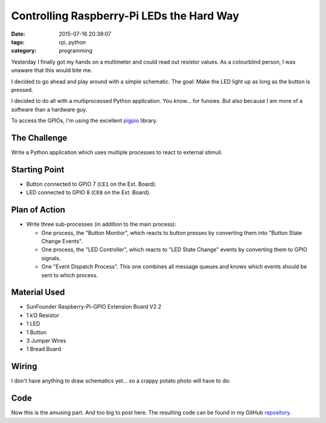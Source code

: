 Controlling Raspberry-Pi LEDs the Hard Way
##########################################


:date: 2015-07-16 20:39:07
:tags: rpi, python
:category: programming


Yesterday I finally got my hands on a multimeter and could read out resistor
values. As a colourblind person, I was unaware that this would bite me.

I decided to go ahead and play around with a simple schematic. The goal: Make
the LED light up as long as the button is pressed.

I decided to do all with a multiprocessed Python application. You know... for
funsies. But also because I am more of a software than a hardware guy.

To access the GPIOs, I'm using the excellent pigpio_ library.

.. _pigpio: http://abyz.co.uk/rpi/pigpio/python.html


The Challenge
=============

Write a Python application which uses multiple processes to react to external
stimuli.

Starting Point
==============

* Button connected to GPIO 7 (``CE1`` on the Ext. Board).
* LED connected to GPIO 8 (``CE0`` on the Ext. Board).

Plan of Action
==============

* Write three sub-processes (in addition to the main process):

  * One process, the "Button Monitor", which reacts to button presses by
    converting them into "Button State Change Events".
  * One process, the "LED Controller", which reacts to "LED State Change"
    events by converting them to GPIO signals.
  * One "Event Dispatch Process". This one combines all message queues and
    knows which events should be sent to which process.

Material Used
=============

* SunFounder Raspberry-Pi-GPIO Extension Board V2.2
* 1 kΏ Resistor
* 1 LED
* 1 Button
* 3 Jumper Wires
* 1 Bread Board

Wiring
======

I don't have anything to draw schematics yet... so a crappy potato photo will
have to do:

.. figure:: {filename}/images/rpi/2015-07-16-ledcontrol.jpg
    :alt: Wiring


Code
====

Now this is the amusing part. And too big to post here. The resulting code can
be found in my GitHub repository_.


.. _repository: https://github.com/exhuma/electro-sandbox/tree/master/mpledcontrol

